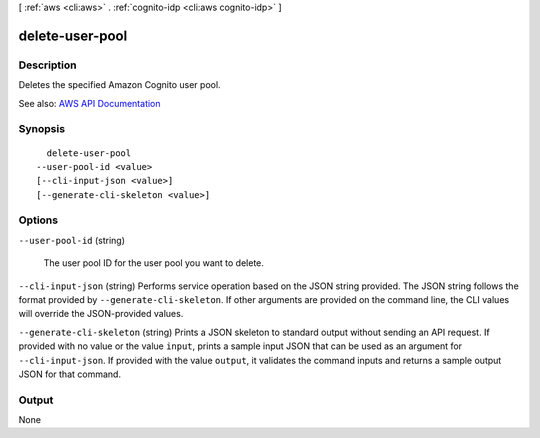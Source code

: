 [ :ref:`aws <cli:aws>` . :ref:`cognito-idp <cli:aws cognito-idp>` ]

.. _cli:aws cognito-idp delete-user-pool:


****************
delete-user-pool
****************



===========
Description
===========



Deletes the specified Amazon Cognito user pool.



See also: `AWS API Documentation <https://docs.aws.amazon.com/goto/WebAPI/cognito-idp-2016-04-18/DeleteUserPool>`_


========
Synopsis
========

::

    delete-user-pool
  --user-pool-id <value>
  [--cli-input-json <value>]
  [--generate-cli-skeleton <value>]




=======
Options
=======

``--user-pool-id`` (string)


  The user pool ID for the user pool you want to delete.

  

``--cli-input-json`` (string)
Performs service operation based on the JSON string provided. The JSON string follows the format provided by ``--generate-cli-skeleton``. If other arguments are provided on the command line, the CLI values will override the JSON-provided values.

``--generate-cli-skeleton`` (string)
Prints a JSON skeleton to standard output without sending an API request. If provided with no value or the value ``input``, prints a sample input JSON that can be used as an argument for ``--cli-input-json``. If provided with the value ``output``, it validates the command inputs and returns a sample output JSON for that command.



======
Output
======

None